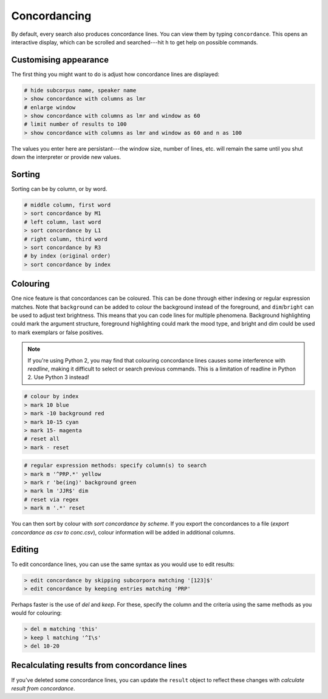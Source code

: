 Concordancing
===============

By default, every search also produces concordance lines. You can view them by typing ``concordance``. This opens an interactive display, which can be scrolled and searched---hit ``h`` to get help on possible commands.

Customising appearance
---------------------------------------------

The first thing you might want to do is adjust how concordance lines are displayed:

.. code-block:: shell

   # hide subcorpus name, speaker name
   > show concordance with columns as lmr
   # enlarge window
   > show concordance with columns as lmr and window as 60
   # limit number of results to 100
   > show concordance with columns as lmr and window as 60 and n as 100

The values you enter here are persistant---the window size, number of lines, etc. will remain the same until you shut down the interpreter or provide new values.

Sorting
--------

Sorting can be by column, or by word.

.. code-block:: shell

   # middle column, first word
   > sort concordance by M1
   # left column, last word
   > sort concordance by L1
   # right column, third word
   > sort concordance by R3
   # by index (original order)
   > sort concordance by index

Colouring
-----------

One nice feature is that concordances can be coloured. This can be done through either indexing or regular expression matches. Note that ``background`` can be added to colour the background instead of the foreground, and ``dim``/``bright`` can be used to adjust text brightness. This means that you can code lines for multiple phenomena. Background highlighting could mark the argument structure, foreground highlighting could mark the mood type, and bright and dim could be used to mark exemplars or false positives.

.. note::

   If you're using Python 2, you may find that colouring concordance lines causes some interference with `readline`, making it difficult to select or search previous commands. This is a limitation of readline in Python 2. Use Python 3 instead!

.. code-block:: shell

   # colour by index
   > mark 10 blue
   > mark -10 background red
   > mark 10-15 cyan
   > mark 15- magenta
   # reset all
   > mark - reset

.. code-block:: shell

   # regular expression methods: specify column(s) to search
   > mark m '^PRP.*' yellow
   > mark r 'be(ing)' background green
   > mark lm 'JJR$' dim
   # reset via regex
   > mark m '.*' reset

You can then sort by colour with `sort concordance by scheme`. If you export the concordances to a file (`export concordance as csv to conc.csv`), colour information will be added in additional columns.

Editing
--------

To edit concordance lines, you can use the same syntax as you would use to edit results:

.. code-block:: shell

   > edit concordance by skipping subcorpora matching '[123]$'
   > edit concordance by keeping entries matching 'PRP'

Perhaps faster is the use of `del` and `keep`. For these, specify the column and the criteria using the same methods as you would for colouring:

.. code-block:: shell

   > del m matching 'this'
   > keep l matching '^I\s'
   > del 10-20

Recalculating results from concordance lines
---------------------------------------------

If you've deleted some concordance lines, you can update the ``result`` object to reflect these changes with `calculate result from concordance`.

